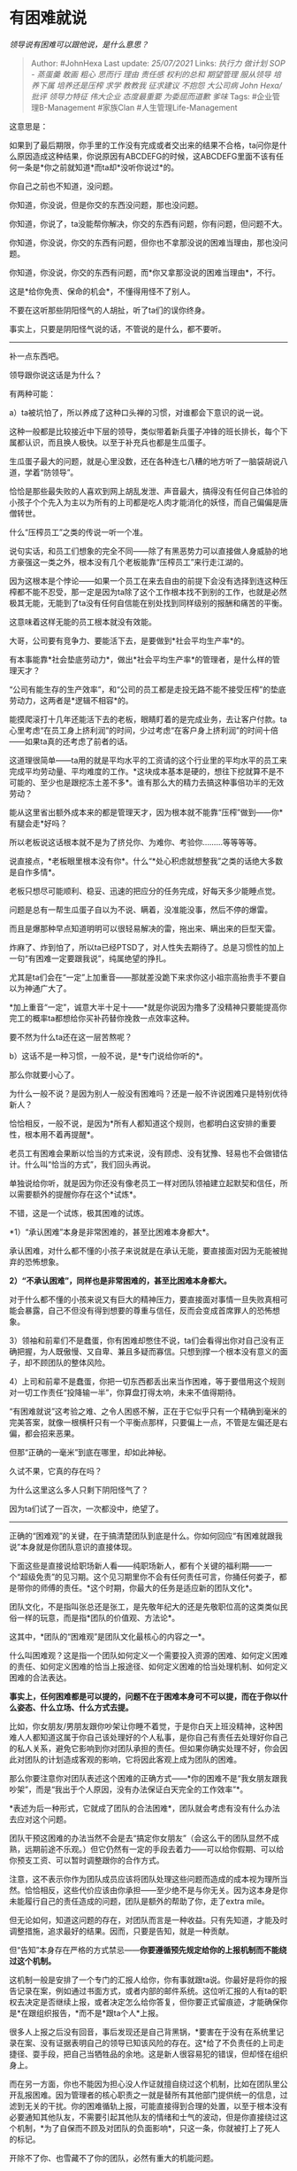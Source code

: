* 有困难就说
  :PROPERTIES:
  :CUSTOM_ID: 有困难就说
  :END:

/领导说有困难可以跟他说，是什么意思？/

#+BEGIN_QUOTE
  Author: #JohnHexa Last update: /25/07/2021/ Links: [[执行力]]
  [[做计划]] [[SOP - 蒸蛋羹]] [[敢画]] [[粗心]] [[思而行]] [[理由]]
  [[责任感]] [[权利的总和]] [[期望管理]] [[服从领导]] [[培养下属]]
  [[培养还是压榨]] [[求学]] [[教教我]] [[征求建议]] [[不抱怨]]
  [[大公司病]] [[John Hexa/批评]] [[领导力特征]] [[伟大企业]]
  [[态度最重要]] [[为委屈而道歉]] [[爹味]] Tags: #企业管理B-Management
  #家族Clan #人生管理Life-Management
#+END_QUOTE

这意思是：

如果到了最后期限，你手里的工作没有完成或者交出来的结果不合格，ta问你是什么原因造成这种结果，你说原因有ABCDEFG的时候，这ABCDEFG里面不该有任何一条是*你之前就知道*而ta却*没听你说过*的。

你自己之前也不知道，没问题。

你知道，你没说，但是你交的东西没问题，那也没问题。

你知道，你说了，ta没能帮你解决，你交的东西有问题，你有问题，但问题不大。

你知道，你没说，你交的东西有问题，但你也不拿那没说的困难当理由，那也没问题。

你知道，你没说，你交的东西有问题，而*你又拿那没说的困难当理由*，不行。

这是*给你免责、保命的机会*，不懂得用怪不了别人。

不要在这听那些阴阳怪气的人胡扯，听了ta们的误你终身。

事实上，只要是阴阳怪气说的话，不管说的是什么，都不要听。

--------------

补一点东西吧。

领导跟你说这话是为什么？

有两种可能：

a）ta被坑怕了，所以养成了这种口头禅的习惯，对谁都会下意识的说一说。

这种一般都是比较接近中下层的领导，类似带着新兵蛋子冲锋的班长排长，每个下属都认识，而且换人极快。以至于补充兵也都是生瓜蛋子。

生瓜蛋子最大的问题，就是心里没数，还在各种连七八糟的地方听了一脑袋胡说八道，学着“防领导”。

恰恰是那些最失败的人喜欢到网上胡乱发泄、声音最大，搞得没有任何自己体验的小孩子个个先入为主以为所有的上司都是吃人肉才能消化的妖怪，而自己偏偏是唐僧转世。

什么“压榨员工”之类的传说一听一个准。

说句实话，和员工们想象的完全不同------除了有黑恶势力可以直接做人身威胁的地方豪强这一类之外，根本没有几个老板能靠“压榨员工”来行走江湖的。

因为这根本是个悖论------如果一个员工在来去自由的前提下会没有选择到连这种压榨都不能不忍受，那一定是因为ta除了这个工作根本找不到别的工作，也就是必然极其无能，无能到了ta没有任何自信能在别处找到同样级别的报酬和痛苦的平衡。

这意味着这样无能的员工根本就没有效能。

大哥，公司要有竞争力、要能活下去，是要做到*社会平均生产率*的。

有本事能靠*社会垫底劳动力*，做出*社会平均生产率*的管理者，是什么样的管理天才？

“公司有能生存的生产效率”，和“公司的员工都是走投无路不能不接受压榨”的垫底劳动力，这两者是*逻辑不相容*的。

能摸爬滚打十几年还能活下去的老板，眼睛盯着的是完成业务，去让客户付款。ta心里考虑“在员工身上挤利润”的时间，少过考虑“在客户身上挤利润”的时间十倍------如果ta真的还考虑了前者的话。

这道理很简单------ta用的就是平均水平的工资请的这个行业里的平均水平的员工来完成平均劳动量、平均难度的工作。*这块成本基本是硬的，想往下挖就算不是不可能的、至少也是跟挖冻土差不多*。谁有那么大的精力去搞这种事倍功半的无效劳动？

能从这里省出额外成本来的都是管理天才，因为根本就不能靠“压榨”做到------你*有腿会走*好吗？

所以老板说这话根本就不是为了挤兑你、为难你、考验你.........等等等等。

说直接点，*老板眼里根本没有你*。什么“*处心积虑就想整我”之类的话绝大多数是自作多情*。

老板只想尽可能顺利、稳妥、迅速的把应分的任务完成，好每天多少能睡点觉。

问题是总有一帮生瓜蛋子自以为不说、瞒着，没准能没事，然后不停的爆雷。

而且是爆那种早点知道明明可以很轻易解决的雷，拖出来、瞒出来的巨型天雷。

炸麻了、炸到怕了，所以ta已经PTSD了，对人性失去期待了。总是习惯性的加上一句“有困难一定要跟我说”，纯属绝望的挣扎。

尤其是ta们会在“一定”上加重音------那就差没跪下来求你这小祖宗高抬贵手不要自以为神通广大了。

*加上重音“一定”，诚意大半十足十------*就是你说因为撸多了没精神只要能提高你完工的概率ta都想给你买补药替你挽救一点效率这种。

要不然为什么ta还在这一层苦熬呢？

b）这话不是一种习惯，一般不说，是*专门说给你听的*。

那么你就要小心了。

为什么一般不说？是因为别人一般没有困难吗？还是一般不许说困难只是特别优待新人？

恰恰相反，一般不说，是因为*所有人都知道这个规则，也都明白这安排的重要性，根本用不着再提醒*。

老员工有困难会果断以恰当的方式来说，没有顾虑、没有犹豫、轻易也不会做错估计。什么叫“恰当的方式”，我们回头再说。

单独说给你听，就是因为你还没有像老员工一样对团队领袖建立起默契和信任，所以需要额外的提醒你存在这个*试炼*。

不错，这是一个试炼，极其困难的试炼。

*1）“承认困难”本身是非常困难的，甚至比困难本身都大*。

承认困难，对什么都不懂的小孩子来说就是在承认无能，要直接面对因为无能被抛弃的恐怖想象。

*2）“不承认困难”，同样也是非常困难的，甚至比困难本身都大。*

对于什么都不懂的小孩来说又有巨大的精神压力，要直接面对事情一旦失败真相可能会暴露，自己不但没有得到想要的尊重与信任，反而会变成首席罪人的恐怖想象。

3）领袖和前辈们不是蠢蛋，你有困难却憋住不说，ta们会看得出你对自己没有正确把握，为人既傲慢、又自卑、兼且多疑而寡信。只想到撑一个根本没有意义的面子，却不顾团队的整体风险。

4）上司和前辈不是蠢蛋，你把一切东西都丢出来当作困难，等于要借用这个规则对一切工作责任“投降输一半”，你算盘打得太响，未来不值得期待。

“有困难就说”这考验之难、之令人困惑不解，正在于它似乎只有一个精确到毫米的完美答案，就像一根横杆只有一个平衡点那样，只要偏上一点，不管是左偏还是右偏，都会招来恶果。

但那“正确的一毫米”到底在哪里，却如此神秘。

久试不果，它真的存在吗？

为什么这里这么多人只剩下阴阳怪气了？

因为ta们试了一百次，一次都没中，绝望了。

--------------

正确的“困难观”的关键，在于搞清楚团队到底是什么。你如何回应“有困难就跟我说”本身就是你团队意识的直接体现。

下面这些是直接说给职场新人看------纯职场新人，都有个关键的福利期------一个“超级免责”的见习期。这个见习期里你不会有任何责任可言，你捅任何娄子，都是带你的师傅的责任。*这个时期，你最大的任务是适应新的团队文化*。

团队文化，不是指叫张总还是张工，是先敬年纪大的还是先敬职位高的这类类似民俗一样的玩意，而是指*团队的价值观、方法论*。

这其中，*团队的“困难观”是团队文化最核心的内容之一*。

什么叫困难观？这是指一个团队如何定义一个需要投入资源的困难、如何定义困难的责任、如何定义困难的恰当上报途径、如何定义困难的恰当处理机制、如何定义困难的合法表达。

*事实上，任何困难都是可以提的，问题不在于困难本身可不可以提，而在于你以什么姿态、什么立场、什么方式去提。*

比如，你女朋友/男朋友跟你吵架让你睡不着觉，于是你白天上班没精神，这种困难人人都知道这属于你自己该处理好的个人私事，是你自己有责任去处理好你自己的私人关系，避免它影响到你对团队承担的责任。但如果你确实处理不好，你会因此对团队的计划造成客观的影响，它将因此客观上成为团队的困难。

那么你要注意你对团队表述这个困难的正确方式------*你的困难不是“我女朋友跟我吵架”，而是“我出于个人原因，没有办法保证白天完全的工作效率”*。

*表述为后一种形式，它就成了团队的合法困难*，团队就会考虑有没有什么办法去应对这个问题。

团队干预这困难的办法当然不会是去“搞定你女朋友”（会这么干的团队显然不成熟，远期前途不乐观。）但它仍然有一定的手段去着力------可以给你假期、可以给你预支工资、可以暂时调整跟你的合作方式。

注意，这不表示你作为团队成员应该将团队处理这些问题而造成的成本视为理所当然。恰恰相反，这些代价应该由你承担------至少绝不是与你无关。因为这本身是你未能履行自己的责任造成的问题，团队是额外的帮助了你，走了extra
mile。

但无论如何，知道这问题的存在，对团队而言是一种收益。只有先知道，才能及时调整措施，追求最好的结果。因而，只要是告知，就是一种贡献。

但“告知”本身存在严格的方式禁忌------*你要遵循预先规定给你的上报机制而不能绕过这个机制。*

这机制一般是安排了一个专门的汇报人给你，你有事就跟ta说。你最好是将你的报告记录在案，例如通过书面方式，或者内部的邮件系统。这位听汇报的人有ta的职权去决定是否继续上报，或者决定怎么给你答复，但你要正式留痕迹，才能确保你是*在跟组织报告，*而不是*跟ta个人*上报。

很多人上报之后没有回音，事后发现还是自己背黑锅，*要害在于没有在系统里记录在案、没有证据表明自己的领导已知该风险的存在。这*给了不负责任的上司走捷径、耍手段，把自己当牺牲品的余地。这是新人很容易犯的错误，但却怪在组织身上。

而在另一方面，你也不能因为担心没人作证就擅自绕过这个机制，比如在团队里公开乱报困难。因为管理者的核心职责之一就是替所有其他部门提供统一的信息，过滤到无关的干扰。你的困难循轨上报，可能直接得到合理的处置，以至于根本没有必要通知其他队友，不需要引起其他队友的情绪和士气的波动，但是你直接绕过这个机制，*为了自保而不顾及对团队的负面影响*，只这一条，你就被打上了死人的标记。

开除不了你、也雪藏不了你的团队，必然有重大的机能问题。

有人可能要问如果不能绕过规定的上报机制，岂不是上司一手遮天吗？

你错了，因为不同性质的信息有不同的上报机制，这是一开始就定义好的。譬如你要上报上司贪污，这种信息的上报机制在官方规定里本来就有，本来就规定了这种信息的收取方不是你的上司。这个根本不叫做“越级上报”，而是“依规上报”。

如果一个组织规定你一切的报告都只能向你的顶头上司报告，那么这意味着什么呢？------*意味着你根本没有加入这个总公司，本质上你加入的是这个上司的私人团队*。

这个所谓的“总公司”只不过是一种类似海盗联盟那样的存在，对你的上司并没有强制权和仲裁权，它们根本就不能处理你的上报，所以也不设这样的听证途径。

这种上报渠道的规定是极为严肃的，触犯者常常不会因为你是“初犯”而有什么宽免，就像不会因为你是初次杀人就不判你刑一样。

在你严格遵循正常程序的基础上，教会你什么样的困难应该以什么样的表述来上报、告诉你团队会以什么样的定性和什么样的方式干预这些困难，是团队对你承担的责任。

告知你，这是团队的责任，具体的来说是指派给你的听汇报的上司的责任。

记住这些告知，*不再需要别人重复已经告诉过你的话*，这是你的责任。

*团队没有义务按照你自己希望的解决方式去应对困难*，*是你作为团队成员有天然的义务去适应团队的解决方案和处事原则。*

*接受这种义务，就是团队精神、团队意识的直接体现。*

*不接受这种义务，无论你是不是有员工证、劳动合同，你也不是这团队的一员，也不会被看作这团队的一员，只要这团队的组织能力正常，你最终也不会在这团队里享有什么前途，更别提决策权。*

建议你不要耽误青春，及早寻找别的归宿。因为就算可以混，在三十几四十来岁时团队因为失能而倒塌也罢，或是因为振作起来内部清理到你头上也罢，你会发现你整个人生都一脚踏空。

从“年薪几十万”到走投无路往往只有一步之遥。

你接受不了或者认为团队的处理不能让你对最后的成就保持信心，你可以辞职。

*但你绝对不能在不辞职的前提下不接受，这是任何团队都不可能接受的。有些团队对这方面行动节奏慢，绝不是它们可以接受这种事实的诈骗的可靠依据。*

而从另一方面，有些不称职的上司自己心理太脆弱，承受不起工作的正常压力，承担不起正确引导下属和新人理解团队伦理的当然职责，就会出现“是ta叫你告诉，你告诉了ta却又说你有罪”的现象。

注意这种现象的定性------ta应该告诉你可说和不可说的原则性的法则是什么，*并赦免你在不知道这法则的前提下的说错*；ta应该告诉你哪些困难不是你不该说，而是不该那样表述，并告诉你正确的表述。

如果他做到了这两条，对你界定何谓可说、何谓不可说，也赦免了你因为无知而有的误操作，那么这只是正确的过程，你要接受这之中的情绪波动。

ta可以说你*有错*，但ta不能说你*有罪*。

这句话你牢牢记住------别人*仅仅只是说你有错*，这是中性的定性，而不是负面的定性。有错不是有罪，绝大多数错误都根本没有罪可言。

*甚至可以说有错和有罪根本没有关系。*

*罪*不是指“有错”，而是指*故意选择违约，是指你在可以不违约的前提下，有意的选择违约。*

很多小孩子在这里只要“被指出有错误”就会感到受到受到莫大的侮辱和轻蔑，觉得屈辱和痛苦，要仇恨和报复胆敢不但体谅和奖赏ta们的苦心和智慧，反而还“苛求”ta们、“吹毛求疵”的“坏人”，这是一种*致命的幼稚*。

作为小孩子你有很大的可能会因此感到痛苦和折磨------因为我国的家庭和学校教育对团队伦理的教育近乎于零。

这是一种令人遗憾的历史性缺憾。

*但这根本不意味着这个过程里你的痛苦真的是直接告知你错误的对方造成的。*

*这痛苦应该由你的“错误-恐惧“心理反射负责。*

你所经历的是蝉蜕皮必须承受的痛苦，是你自己没有完成社会化、你的父母没有尽到家庭教育的责任的应分的痛苦。

这是所有的组织如果不遵守就会自行灭亡的规则，*这意味着这是自然规律。*

*了解和适应自然规律是人自己的义务，就是没有任何人教，你不会，你倒霉也是活该*。

难道有人可以因为摔伤了而埋怨没人告诉ta还有万有引力这回事存在吗？是别人没有教你的责任吗？

*是你自己无知的责任。*要么你就谁也不怪，抓紧去学，要么你就怪自己。

只要你在“不了解自然规律”方面去怪任何别人，你的人生注定是一场大失败，唯一的价值就是成为其他人“千万不能像ta一样”的教训。

回到正题------当你发现对方没有严谨的遵循“免罪+正误”的原则，你可以判定是这个上司自己不适格。

是ta自己只是本能的意识到了自己有协调解决一切任务相关的困难，却因为缺少这能力而忌讳承担自己应分的压力。

当领袖，绝不意味着什么威风八面，而是首先意味着你要承受无限制的精神压力，根本就没有什么是真正与你无关的。

小王的女朋友闹分手，只是在法律上与你无关，在事实上一样与你有关。小王确实有责任避免这事影响到团队，但“ta没有这能力”和“ta现在是团队的不可立刻替换的成员”这件事在事实上与你有关。

因为这事而导致你的合同无法完成，在法律上仍然有你的责任。

这是担任领袖必须承受的压力，停止觉得“冤屈”、“不公”。

Quit whining！

如果不是你扛了这“冤屈”、“不公”，其他人为什么要额外给你这么大的主动权？为什么要给你额外的礼遇？

“有困难告诉我”这句话一说，就意味着你必须同时放弃只会看到“合格的困难”的妄想，要做好会看到大堆失格的困难的准备。你不能抱怨你自己的希望，否则你将来也不要抱怨别人把你的话不当回事。

因为你自己先没把自己的话当回事。

总结------

没有什么困难是不可说的，你的关键是要抓住新人期学会你投身的这个团队的困难观。

领导出尔反尔，那是领导不适格，你可以考虑跳槽，也可以考虑把能适应不适格的上司作为一种额外的个人能力追求。

这是个很值钱的能力。

因为适格的领导极为稀缺，企业对能适应不适格的领导的成员的需求是无限的。

甚至，在明智而有前途的企业里，这种“能让平庸的领导也能正常履职的团队成员”是比这不适格的领导更核心的资产，要裁员会先裁这些中层领导。
